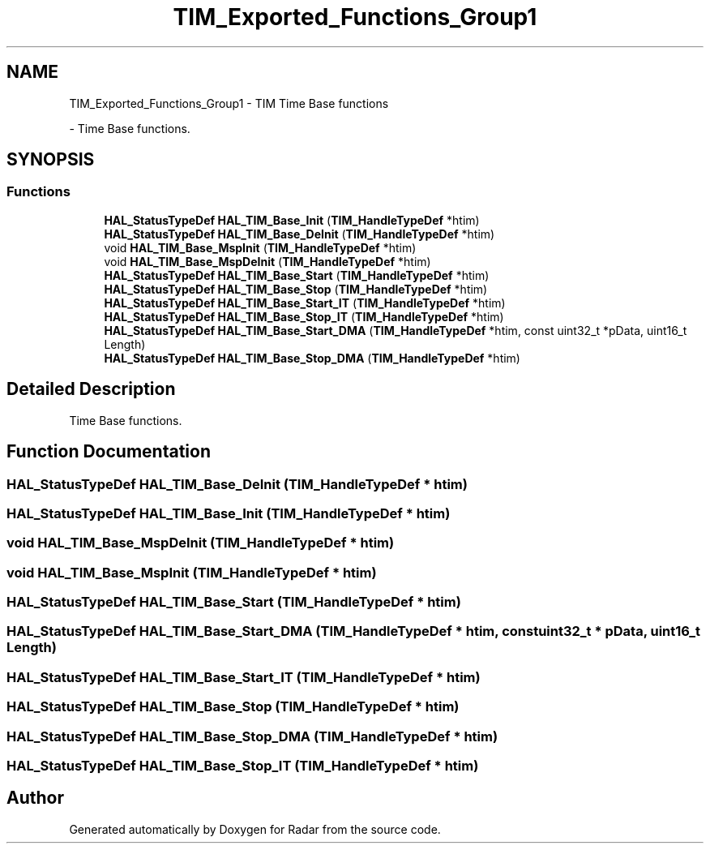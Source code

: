 .TH "TIM_Exported_Functions_Group1" 3 "Version 1.0.0" "Radar" \" -*- nroff -*-
.ad l
.nh
.SH NAME
TIM_Exported_Functions_Group1 \- TIM Time Base functions
.PP
 \- Time Base functions\&.  

.SH SYNOPSIS
.br
.PP
.SS "Functions"

.in +1c
.ti -1c
.RI "\fBHAL_StatusTypeDef\fP \fBHAL_TIM_Base_Init\fP (\fBTIM_HandleTypeDef\fP *htim)"
.br
.ti -1c
.RI "\fBHAL_StatusTypeDef\fP \fBHAL_TIM_Base_DeInit\fP (\fBTIM_HandleTypeDef\fP *htim)"
.br
.ti -1c
.RI "void \fBHAL_TIM_Base_MspInit\fP (\fBTIM_HandleTypeDef\fP *htim)"
.br
.ti -1c
.RI "void \fBHAL_TIM_Base_MspDeInit\fP (\fBTIM_HandleTypeDef\fP *htim)"
.br
.ti -1c
.RI "\fBHAL_StatusTypeDef\fP \fBHAL_TIM_Base_Start\fP (\fBTIM_HandleTypeDef\fP *htim)"
.br
.ti -1c
.RI "\fBHAL_StatusTypeDef\fP \fBHAL_TIM_Base_Stop\fP (\fBTIM_HandleTypeDef\fP *htim)"
.br
.ti -1c
.RI "\fBHAL_StatusTypeDef\fP \fBHAL_TIM_Base_Start_IT\fP (\fBTIM_HandleTypeDef\fP *htim)"
.br
.ti -1c
.RI "\fBHAL_StatusTypeDef\fP \fBHAL_TIM_Base_Stop_IT\fP (\fBTIM_HandleTypeDef\fP *htim)"
.br
.ti -1c
.RI "\fBHAL_StatusTypeDef\fP \fBHAL_TIM_Base_Start_DMA\fP (\fBTIM_HandleTypeDef\fP *htim, const uint32_t *pData, uint16_t Length)"
.br
.ti -1c
.RI "\fBHAL_StatusTypeDef\fP \fBHAL_TIM_Base_Stop_DMA\fP (\fBTIM_HandleTypeDef\fP *htim)"
.br
.in -1c
.SH "Detailed Description"
.PP 
Time Base functions\&. 


.SH "Function Documentation"
.PP 
.SS "\fBHAL_StatusTypeDef\fP HAL_TIM_Base_DeInit (\fBTIM_HandleTypeDef\fP * htim)"

.SS "\fBHAL_StatusTypeDef\fP HAL_TIM_Base_Init (\fBTIM_HandleTypeDef\fP * htim)"

.SS "void HAL_TIM_Base_MspDeInit (\fBTIM_HandleTypeDef\fP * htim)"

.SS "void HAL_TIM_Base_MspInit (\fBTIM_HandleTypeDef\fP * htim)"

.SS "\fBHAL_StatusTypeDef\fP HAL_TIM_Base_Start (\fBTIM_HandleTypeDef\fP * htim)"

.SS "\fBHAL_StatusTypeDef\fP HAL_TIM_Base_Start_DMA (\fBTIM_HandleTypeDef\fP * htim, const uint32_t * pData, uint16_t Length)"

.SS "\fBHAL_StatusTypeDef\fP HAL_TIM_Base_Start_IT (\fBTIM_HandleTypeDef\fP * htim)"

.SS "\fBHAL_StatusTypeDef\fP HAL_TIM_Base_Stop (\fBTIM_HandleTypeDef\fP * htim)"

.SS "\fBHAL_StatusTypeDef\fP HAL_TIM_Base_Stop_DMA (\fBTIM_HandleTypeDef\fP * htim)"

.SS "\fBHAL_StatusTypeDef\fP HAL_TIM_Base_Stop_IT (\fBTIM_HandleTypeDef\fP * htim)"

.SH "Author"
.PP 
Generated automatically by Doxygen for Radar from the source code\&.
